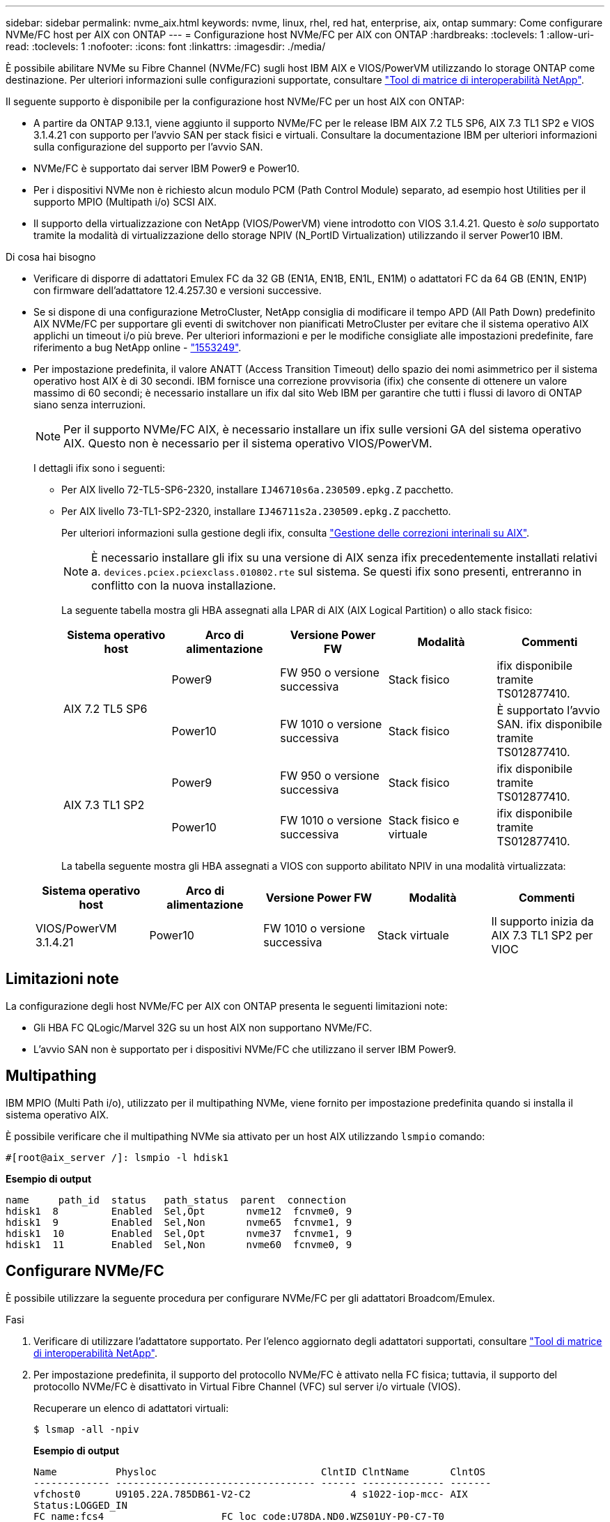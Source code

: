 ---
sidebar: sidebar 
permalink: nvme_aix.html 
keywords: nvme, linux, rhel, red hat, enterprise, aix, ontap 
summary: Come configurare NVMe/FC host per AIX con ONTAP 
---
= Configurazione host NVMe/FC per AIX con ONTAP
:hardbreaks:
:toclevels: 1
:allow-uri-read: 
:toclevels: 1
:nofooter: 
:icons: font
:linkattrs: 
:imagesdir: ./media/


[role="lead"]
È possibile abilitare NVMe su Fibre Channel (NVMe/FC) sugli host IBM AIX e VIOS/PowerVM utilizzando lo storage ONTAP come destinazione. Per ulteriori informazioni sulle configurazioni supportate, consultare link:https://mysupport.netapp.com/matrix/["Tool di matrice di interoperabilità NetApp"^].

Il seguente supporto è disponibile per la configurazione host NVMe/FC per un host AIX con ONTAP:

* A partire da ONTAP 9.13.1, viene aggiunto il supporto NVMe/FC per le release IBM AIX 7.2 TL5 SP6, AIX 7.3 TL1 SP2 e VIOS 3.1.4.21 con supporto per l'avvio SAN per stack fisici e virtuali. Consultare la documentazione IBM per ulteriori informazioni sulla configurazione del supporto per l'avvio SAN.
* NVMe/FC è supportato dai server IBM Power9 e Power10.
* Per i dispositivi NVMe non è richiesto alcun modulo PCM (Path Control Module) separato, ad esempio host Utilities per il supporto MPIO (Multipath i/o) SCSI AIX.
* Il supporto della virtualizzazione con NetApp (VIOS/PowerVM) viene introdotto con VIOS 3.1.4.21. Questo è _solo_ supportato tramite la modalità di virtualizzazione dello storage NPIV (N_PortID Virtualization) utilizzando il server Power10 IBM.


.Di cosa hai bisogno
* Verificare di disporre di adattatori Emulex FC da 32 GB (EN1A, EN1B, EN1L, EN1M) o adattatori FC da 64 GB (EN1N, EN1P) con firmware dell'adattatore 12.4.257.30 e versioni successive.
* Se si dispone di una configurazione MetroCluster, NetApp consiglia di modificare il tempo APD (All Path Down) predefinito AIX NVMe/FC per supportare gli eventi di switchover non pianificati MetroCluster per evitare che il sistema operativo AIX applichi un timeout i/o più breve. Per ulteriori informazioni e per le modifiche consigliate alle impostazioni predefinite, fare riferimento a bug NetApp online - link:https://mysupport.netapp.com/site/bugs-online/product/HOSTUTILITIES/1553249["1553249"^].
* Per impostazione predefinita, il valore ANATT (Access Transition Timeout) dello spazio dei nomi asimmetrico per il sistema operativo host AIX è di 30 secondi. IBM fornisce una correzione provvisoria (ifix) che consente di ottenere un valore massimo di 60 secondi; è necessario installare un ifix dal sito Web IBM per garantire che tutti i flussi di lavoro di ONTAP siano senza interruzioni.
+

NOTE: Per il supporto NVMe/FC AIX, è necessario installare un ifix sulle versioni GA del sistema operativo AIX. Questo non è necessario per il sistema operativo VIOS/PowerVM.

+
I dettagli ifix sono i seguenti:

+
** Per AIX livello 72-TL5-SP6-2320, installare `IJ46710s6a.230509.epkg.Z` pacchetto.
** Per AIX livello 73-TL1-SP2-2320, installare `IJ46711s2a.230509.epkg.Z` pacchetto.
+
Per ulteriori informazioni sulla gestione degli ifix, consulta link:http://www-01.ibm.com/support/docview.wss?uid=isg3T1012104["Gestione delle correzioni interinali su AIX"^].

+

NOTE: È necessario installare gli ifix su una versione di AIX senza ifix precedentemente installati relativi a. `devices.pciex.pciexclass.010802.rte` sul sistema. Se questi ifix sono presenti, entreranno in conflitto con la nuova installazione.

+
La seguente tabella mostra gli HBA assegnati alla LPAR di AIX (AIX Logical Partition) o allo stack fisico:

+
[cols="10,10,10,10,10"]
|===
| Sistema operativo host | Arco di alimentazione | Versione Power FW | Modalità | Commenti 


.2+| AIX 7.2 TL5 SP6 | Power9 | FW 950 o versione successiva | Stack fisico | ifix disponibile tramite TS012877410. 


| Power10 | FW 1010 o versione successiva | Stack fisico | È supportato l'avvio SAN. ifix disponibile tramite TS012877410. 


.2+| AIX 7.3 TL1 SP2 | Power9 | FW 950 o versione successiva | Stack fisico | ifix disponibile tramite TS012877410. 


| Power10 | FW 1010 o versione successiva | Stack fisico e virtuale | ifix disponibile tramite TS012877410. 
|===
+
La tabella seguente mostra gli HBA assegnati a VIOS con supporto abilitato NPIV in una modalità virtualizzata:

+
[cols="10,10,10,10,10"]
|===
| Sistema operativo host | Arco di alimentazione | Versione Power FW | Modalità | Commenti 


| VIOS/PowerVM 3.1.4.21 | Power10 | FW 1010 o versione successiva | Stack virtuale | Il supporto inizia da AIX 7.3 TL1 SP2 per VIOC 
|===






== Limitazioni note

La configurazione degli host NVMe/FC per AIX con ONTAP presenta le seguenti limitazioni note:

* Gli HBA FC QLogic/Marvel 32G su un host AIX non supportano NVMe/FC.
* L'avvio SAN non è supportato per i dispositivi NVMe/FC che utilizzano il server IBM Power9.




== Multipathing

IBM MPIO (Multi Path i/o), utilizzato per il multipathing NVMe, viene fornito per impostazione predefinita quando si installa il sistema operativo AIX.

È possibile verificare che il multipathing NVMe sia attivato per un host AIX utilizzando `lsmpio` comando:

[listing]
----
#[root@aix_server /]: lsmpio -l hdisk1
----
*Esempio di output*

[listing]
----
name     path_id  status   path_status  parent  connection
hdisk1  8         Enabled  Sel,Opt       nvme12  fcnvme0, 9
hdisk1  9         Enabled  Sel,Non       nvme65  fcnvme1, 9
hdisk1  10        Enabled  Sel,Opt       nvme37  fcnvme1, 9
hdisk1  11        Enabled  Sel,Non       nvme60  fcnvme0, 9
----


== Configurare NVMe/FC

È possibile utilizzare la seguente procedura per configurare NVMe/FC per gli adattatori Broadcom/Emulex.

.Fasi
. Verificare di utilizzare l'adattatore supportato. Per l'elenco aggiornato degli adattatori supportati, consultare link:https://mysupport.netapp.com/matrix/["Tool di matrice di interoperabilità NetApp"^].
. Per impostazione predefinita, il supporto del protocollo NVMe/FC è attivato nella FC fisica; tuttavia, il supporto del protocollo NVMe/FC è disattivato in Virtual Fibre Channel (VFC) sul server i/o virtuale (VIOS).
+
Recuperare un elenco di adattatori virtuali:

+
[listing]
----
$ lsmap -all -npiv
----
+
*Esempio di output*

+
[listing]
----
Name          Physloc                            ClntID ClntName       ClntOS
------------- ---------------------------------- ------ -------------- -------
vfchost0      U9105.22A.785DB61-V2-C2                 4 s1022-iop-mcc- AIX
Status:LOGGED_IN
FC name:fcs4                    FC loc code:U78DA.ND0.WZS01UY-P0-C7-T0
Ports logged in:3
Flags:0xea<LOGGED_IN,STRIP_MERGE,SCSI_CLIENT,NVME_CLIENT>
VFC client name:fcs0            VFC client DRC:U9105.22A.785DB61-V4-C2
----
. Abilitare il supporto per il protocollo NVMe/FC su un adattatore eseguendo `ioscli vfcctrl` Comando su VIOS:
+
[listing]
----
$  vfcctrl -enable -protocol nvme -vadapter vfchost0
----
+
*Esempio di output*

+
[listing]
----
The "nvme" protocol for "vfchost0" is enabled.
----
. Verificare che il supporto sia stato attivato sulla scheda di rete:
+
[listing]
----
# lsattr -El vfchost0
----
+
*Esempio di output*

+
[listing]
----
alt_site_wwpn       WWPN to use - Only set after migration   False
current_wwpn  0     WWPN to use - Only set after migration   False
enable_nvme   yes   Enable or disable NVME protocol for NPIV True
label               User defined label                       True
limit_intr    false Limit NPIV Interrupt Sources             True
map_port      fcs4  Physical FC Port                         False
num_per_nvme  0     Number of NPIV NVME queues per range     True
num_per_range 0     Number of NPIV SCSI queues per range     True
----
. Attiva il protocollo NVMe/FC per tutti gli adattatori correnti o selezionati:
+
.. Abilitare il protocollo NVMe/FC per tutti gli adattatori:
+
... Modificare il `dflt_enabl_nvme` valore attributo di `viosnpiv0` pseudo dispositivo a. `yes`.
... Impostare `enable_nvme` valore attributo a. `yes` Per tutti i dispositivi host VFC.
+
[listing]
----
# chdev -l viosnpiv0 -a dflt_enabl_nvme=yes
----
+
[listing]
----
# lsattr -El viosnpiv0
----
+
*Esempio di output*

+
[listing]
----
bufs_per_cmd    10  NPIV Number of local bufs per cmd                    True
dflt_enabl_nvme yes Default NVME Protocol setting for a new NPIV adapter True
num_local_cmds  5   NPIV Number of local cmds per channel                True
num_per_nvme    8   NPIV Number of NVME queues per range                 True
num_per_range   8   NPIV Number of SCSI queues per range                 True
secure_va_info  no  NPIV Secure Virtual Adapter Information              True
----


.. Attivare il protocollo NVMe/FC per gli adattatori selezionati modificando il `enable_nvme` Valore dell'attributo del dispositivo host VFC su `yes`.


. Verificare che `FC-NVMe Protocol Device` è stato creato sul server:
+
[listing]
----
# [root@aix_server /]: lsdev |grep fcnvme
----
+
*Output esacile*

+
[listing]
----
fcnvme0       Available 00-00-02    FC-NVMe Protocol Device
fcnvme1       Available 00-01-02    FC-NVMe Protocol Device
----
. Registrare l'NQN host dal server:
+
[listing]
----
# [root@aix_server /]: lsattr -El fcnvme0
----
+
*Esempio di output*

+
[listing]
----
attach     switch                                                               How this adapter is connected  False
autoconfig available                                                            Configuration State            True
host_nqn   nqn.2014-08.org.nvmexpress:uuid:64e039bd-27d2-421c-858d-8a378dec31e8 Host NQN (NVMe Qualified Name) True
----
+
[listing]
----
[root@aix_server /]: lsattr -El fcnvme1
----
+
*Esempio di output*

+
[listing]
----
attach     switch                                                               How this adapter is connected  False
autoconfig available                                                            Configuration State            True
host_nqn   nqn.2014-08.org.nvmexpress:uuid:64e039bd-27d2-421c-858d-8a378dec31e8 Host NQN (NVMe Qualified Name) True
----
. Controllare l'NQN host e verificare che corrisponda alla stringa NQN host per il sottosistema corrispondente sull'array ONTAP:
+
[listing]
----
::> vserver nvme subsystem host show -vserver vs_s922-55-lpar2
----
+
*Esempio di output*

+
[listing]
----
Vserver         Subsystem                Host NQN
------- --------- ----------------------------------------------------------
vs_s922-55-lpar2 subsystem_s922-55-lpar2 nqn.2014-08.org.nvmexpress:uuid:64e039bd-27d2-421c-858d-8a378dec31e8
----
. Verificare che le porte dell'iniziatore siano attive e in esecuzione e che siano visualizzate le LIF di destinazione.




== Validare NVMe/FC

È necessario verificare che gli spazi dei nomi ONTAP riflettano correttamente sull'host. Eseguire il seguente comando:

[listing]
----
# [root@aix_server /]: lsdev -Cc disk |grep NVMe
----
*Esempio di output*

[listing]
----
hdisk1  Available 00-00-02 NVMe 4K Disk
----
È possibile controllare lo stato del multipathing:

[listing]
----
#[root@aix_server /]: lsmpio -l hdisk1
----
*Esempio di output*

[listing]
----
name     path_id  status   path_status  parent  connection
hdisk1  8        Enabled  Sel,Opt      nvme12  fcnvme0, 9
hdisk1  9        Enabled  Sel,Non      nvme65  fcnvme1, 9
hdisk1  10       Enabled  Sel,Opt      nvme37  fcnvme1, 9
hdisk1  11       Enabled  Sel,Non      nvme60  fcnvme0, 9
----


== Problemi noti

La configurazione dell'host NVMe/FC per AIX con ONTAP presenta i seguenti problemi noti:

[cols="10,30,30"]
|===
| ID Burt | Titolo | Descrizione 


| link:https://mysupport.netapp.com/site/bugs-online/product/HOSTUTILITIES/BURT/1553249["1553249"^] | AIX NVMe/FC - tempo APD predefinito da modificare per supportare gli eventi di switchover non pianificati MCC | Per impostazione predefinita, i sistemi operativi AIX utilizzano un valore di timeout APD (All Path Down) di 20 sec per NVMe/FC.  Tuttavia, i flussi di lavoro di switchover automatici non pianificati (AUSO) e di switchover avviati da tiebreaker di ONTAP MetroCluster potrebbero richiedere un po' più di tempo della finestra di timeout APD, causando errori di i/O. 


| link:https://mysupport.netapp.com/site/bugs-online/product/HOSTUTILITIES/BURT/1546017["1546017"^] | AIX NVMe/FC ha un valore massimo di 60 secondi, invece di 120 secondi, come annunciato da ONTAP | ONTAP annuncia il timeout di transizione ANA (Asymmetric namespace access) nel controller Identify a 120 sec. Attualmente, con ifix, AIX legge il timeout di transizione ANA dal controller Identify, ma in effetti lo blocca a 60 sec se supera tale limite. 


| link:https://mysupport.netapp.com/site/bugs-online/product/HOSTUTILITIES/BURT/1541386["1541386"^] | AIX NVMe/FC raggiunge EIO dopo la scadenza ANATT | Per qualsiasi evento di failover dello storage (SFO), se la transizione ANA(Asymmetric namespace access) supera il limite di timeout di transizione ANA su un determinato percorso, l'host NVMe/FC AIX non riesce con un errore di i/o nonostante siano disponibili percorsi alternativi per lo spazio dei nomi. 


| link:https://mysupport.netapp.com/site/bugs-online/product/HOSTUTILITIES/BURT/1541380["1541380"^] | AIX NVMe/FC attende la scadenza di ANATT metà/completa prima di riprendere i/o dopo ANA AEN | IBM AIX NVMe/FC non supporta alcune notifiche asincrone pubblicate da ONTAP. Questa gestione ANA non ottimale comporterà performance non ottimali durante le operazioni SFO. 
|===


== Risolvere i problemi

Prima di eseguire la risoluzione di eventuali errori NVMe/FC, verificare che la configurazione in uso sia conforme alle specifiche dello strumento matrice di interoperabilità (IMT). Se i problemi persistono, contattare link:mysupport.netapp.com["Supporto NetApp"^] per ulteriori triage.
